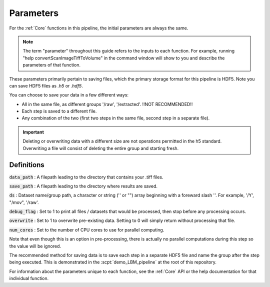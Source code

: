 Parameters
##########

For the :ref:`Core` functions in this pipeline, the initial parameters are always the same.

.. note::

    The term "parameter" throughout this guide refers to the inputs to each function.
    For example, running "help convertScanImageTiffToVolume" in the command window will
    show to you and describe the parameters of that function.

These parameters primarily pertain to saving files, which the primary storage format for this
pipeline is HDF5. Note you can save HDF5 files as `.h5` or `.hdf5`.

You can choose to save your data in a few different ways:

- All in the same file, as different groups '/raw', '/extracted'. !!NOT RECOMMENDED!!
- Each step is saved to a different file.
- Any combination of the two (first two steps in the same file, second step in a separate file).

.. important::

   Deleting or overwriting data with a different size are not operations permitted in the h5 standard. Overwriting a file
   will consist of deleting the entire group and starting fresh.

Definitions
================

:code:`data_path` : A filepath leading to the directory that contains your .tiff files.

:code:`save_path` : A filepath leading to the directory where results are saved.

:code:`ds` : Dataset name/group path, a character or string ('' or "") array beginning with a foreward slash '\'. For example, '/Y', "/mov", '/raw'.

:code:`debug_flag` : Set to 1 to print all files / datasets that would be processed, then stop before any processing occurs.

:code:`overwrite` : Set to 1 to overwrite pre-existing data. Setting to 0 will simply return without processing that file.

:code:`num_cores` : Set to the number of CPU cores to use for parallel computing.

Note that even though this is an option in pre-processing, there is actually no parallel computations during this step so the value will be ignored.

The recommended method for saving data is to save each step in a separate HDF5 file and name the group after the step being executed.
This is demonstrated in the :scpt:`demo_LBM_pipeline` at the root of this repository.

For information about the parameters unique to each function, see the :ref:`Core` API or the help documentation for that individual function.

